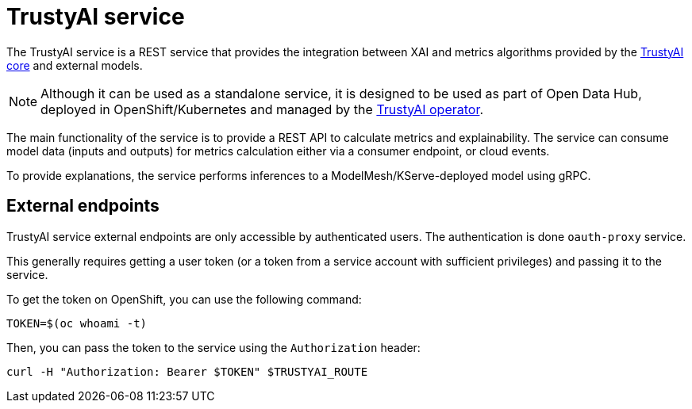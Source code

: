 = TrustyAI service

The TrustyAI service is a REST service that provides the integration between XAI and metrics algorithms provided by the xref:trustyai-core.adoc[TrustyAI core] and external models.

[NOTE]
====
Although it can be used as a standalone service, it is designed to be used as part of Open Data Hub, deployed in OpenShift/Kubernetes and managed by the xref:trustyai-operator.adoc[TrustyAI operator].
====

The main functionality of the service is to provide a REST API to calculate metrics and explainability. The service can consume model data (inputs and outputs) for metrics calculation either via a consumer endpoint, or cloud events.

To provide explanations, the service performs inferences to a ModelMesh/KServe-deployed model using gRPC.

== External endpoints

TrustyAI service external endpoints are only accessible by authenticated users. The authentication is done `oauth-proxy` service.

This generally requires getting a user token (or a token from a service account with sufficient privileges) and passing it to the service.

To get the token on OpenShift, you can use the following command:

```bash
TOKEN=$(oc whoami -t)
```

Then, you can pass the token to the service using the `Authorization` header:

```bash
curl -H "Authorization: Bearer $TOKEN" $TRUSTYAI_ROUTE
```